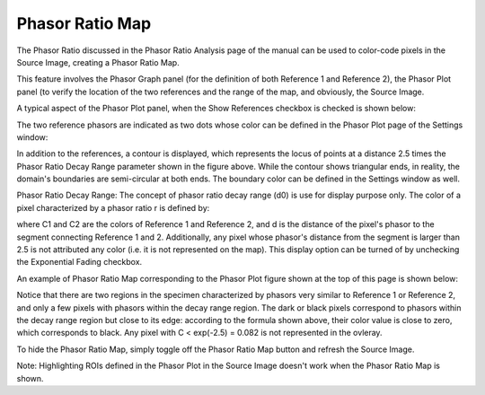 .. _phasor-ratio-map:

Phasor Ratio Map
================

The Phasor Ratio discussed in the Phasor Ratio Analysis page of the manual can be used to color-code pixels in the Source Image, creating a Phasor Ratio Map.

This feature involves the Phasor Graph panel (for the definition of both Reference 1 and Reference 2), the Phasor Plot panel (to verify the location of the two references and the range of the map, and obviously, the Source Image.

A typical aspect of the Phasor Plot panel, when the Show References checkbox is checked is shown below:



The two reference phasors are indicated as two dots whose color can be defined in the Phasor Plot page of the Settings window:



In addition to the references, a contour is displayed, which represents the locus of points at a distance 2.5 times the Phasor Ratio Decay Range parameter shown in the figure above. While the contour shows triangular ends, in reality, the domain's boundaries are semi-circular at both ends. The boundary color can be defined in the Settings window as well.

Phasor Ratio Decay Range: The concept of phasor ratio decay range (d0) is use for display purpose only. The color of a pixel characterized by a phasor ratio r is defined by:


where C1 and C2 are the colors of Reference 1 and Reference 2, and d is the distance of the pixel's phasor to the segment connecting Reference 1 and 2. Additionally, any pixel whose phasor's distance from the segment is larger than 2.5  is not attributed any color (i.e. it is not represented on the map). This display option can be turned of by unchecking the Exponential Fading checkbox.

An example of Phasor Ratio Map corresponding to the Phasor Plot figure shown at the top of this page is shown below:



Notice that there are two regions in the specimen characterized by phasors very similar to Reference 1 or Reference 2, and only a few pixels with phasors within the decay range region.
The dark or black pixels correspond to phasors within the decay range region but close to its edge: according to the formula shown above, their color value is close to zero, which corresponds to black. Any pixel with C < exp(-2.5) = 0.082 is not represented in the ovleray.

To hide the Phasor Ratio Map, simply toggle off the Phasor Ratio Map button and refresh the Source Image.

Note: Highlighting ROIs defined in the Phasor Plot in the Source Image doesn't work when the Phasor Ratio Map is shown.